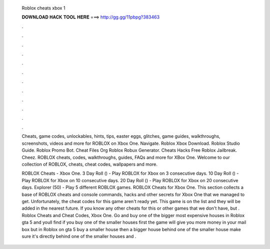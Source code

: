   Roblox cheats xbox 1
  
  
  
  𝐃𝐎𝐖𝐍𝐋𝐎𝐀𝐃 𝐇𝐀𝐂𝐊 𝐓𝐎𝐎𝐋 𝐇𝐄𝐑𝐄 ===> http://gg.gg/11pbpg?383463
  
  
  
  .
  
  
  
  .
  
  
  
  .
  
  
  
  .
  
  
  
  .
  
  
  
  .
  
  
  
  .
  
  
  
  .
  
  
  
  .
  
  
  
  .
  
  
  
  .
  
  
  
  .
  
  Cheats, game codes, unlockables, hints, tips, easter eggs, glitches, game guides, walkthroughs, screenshots, videos and more for ROBLOX on Xbox One. Navigate. Roblox Xbox Download. Roblox Studio Guide. Roblox Promo Bot. Cheat Files Org Roblox Robux Generator. Cheats Hacks Free Roblox Jailbreak. Cheez. ROBLOX cheats, codes, walkthroughs, guides, FAQs and more for XBox One. Welcome to our collection of ROBLOX, cheats, cheat codes, wallpapers and more.
  
  ROBLOX Cheats - Xbox One. 3 Day Roll () - Play ROBLOX for Xbox on 3 consecutive days. 10 Day Roll () - Play ROBLOX for Xbox on 10 consecutive days. 20 Day Roll () - Play ROBLOX for Xbox on 20 consecutive days. Explorer (50) - Play 5 different ROBLOX games. ROBLOX Cheats for Xbox One. This section collects a base of ROBLOX cheats and console commands, hacks and other secrets for Xbox One that we managed to get. Unfortunately, the cheat codes for this game aren't ready yet. This game is on the list and they will be added in the nearest future. If you know any other cheats for this or other games that we don't have, but . Roblox Cheats and Cheat Codes, Xbox One. Go and buy one of the bigger most expensive houses in Roblox gta 5 and youll find if you buy one of the smaller houses first the game will give you more money in your mail box but in Roblox on gta 5 buy a smaller house then a bigger house behind one of the smaller house make sure it's directly behind one of the smaller houses and .
